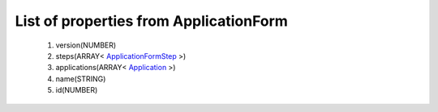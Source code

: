 List of properties from ApplicationForm
=======================================
        #. version(NUMBER)
        #. steps(ARRAY< `ApplicationFormStep <http://docs.ivis.se/en/latest/api/entities/ApplicationFormStep.html>`_ >)
        #. applications(ARRAY< `Application <http://docs.ivis.se/en/latest/api/entities/Application.html>`_ >)
        #. name(STRING)
        #. id(NUMBER)
